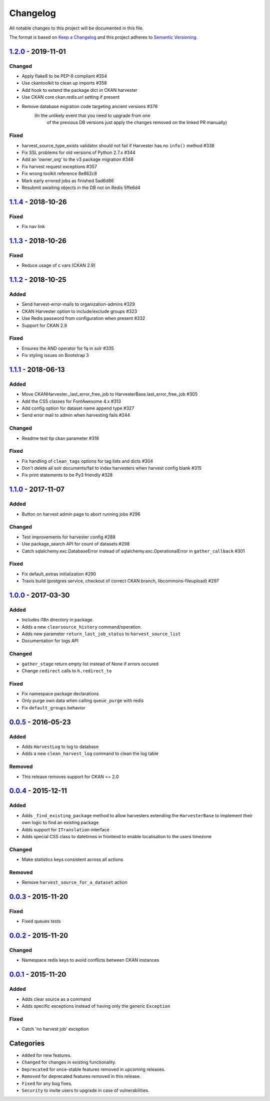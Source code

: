 #########
Changelog
#########

All notable changes to this project will be documented in this file.

The format is based on `Keep a Changelog <http://keepachangelog.com>`_
and this project adheres to `Semantic Versioning <http://semver.org/>`_.

*******************
1.2.0_ - 2019-11-01
*******************

Changed
-------
- Apply flake8 to be PEP-8 compliant #354
- Use ckantoolkit to clean up imports #358
- Add hook to extend the package dict in CKAN harvester
- Use CKAN core ckan.redis.url setting if present
- Remove database migration code targeting ancient versions #376
    (In the unlikely event that you need to upgrade from one
     of the previous DB versions just apply the changes removed
     on the linked PR manually)

Fixed
-----
- harvest_source_type_exists validator should not fail if Harvester has no ``info()`` method #338
- Fix SSL problems for old versions of Python 2.7.x #344
- Add an 'owner_org' to the v3 package migration #348
- Fix harvest request exceptions #357
- Fix wrong toolkit reference 8e862c8
- Mark early errored jobs as finished 5ad6d86
- Resubmit awaiting objects in the DB not on Redis 5ffe6d4

*******************
1.1.4_ - 2018-10-26
*******************
Fixed
-----
- Fix nav link

*******************
1.1.3_ - 2018-10-26
*******************
Fixed
-----
- Reduce usage of c vars (CKAN 2.9)

*******************
1.1.2_ - 2018-10-25
*******************
Added
-----
- Send harvest-error-mails to organization-admins #329
- CKAN Harvester option to include/exclude groups #323
- Use Redis password from configuration when present #332
- Support for CKAN 2.9

Fixed
-----
- Ensures the AND operator for fq in solr #335
- Fix styling issues on Bootstrap 3

*******************
1.1.1_ - 2018-06-13
*******************
Added
-----
- Move CKANHarvester._last_error_free_job to HarvesterBase.last_error_free_job #305
- Add the CSS classes for FontAwesome 4.x #313
- Add config option for dataset name append type #327
- Send error mail to admin when harvesting fails #244

Changed
-------
- Readme test tip ckan parameter #318

Fixed
-----
- Fix handling of ``clean_tags`` options for tag lists and dicts #304
- Don't delete all solr documents/fail to index harvesters when harvest config blank #315
- Fix print statements to be Py3 friendly #328

*******************
1.1.0_ - 2017-11-07
*******************
Added
-----
- Button on harvest admin page to abort running jobs #296

Changed
-------
- Test improvements for harvester config #288
- Use package_search API for count of datasets #298
- Catch sqlalchemy.exc.DatabaseError instead of sqlalchemy.exc.OperationalError in ``gather_callback`` #301

Fixed
-------
- Fix default_extras initialization #290
- Travis build (postgres service, checkout of correct CKAN branch, libcommons-fileupload) #297

*******************
1.0.0_ - 2017-03-30
*******************
Added
-----
- Includes i18n directory in package.
- Adds a new ``clearsource_history`` command/operation.
- Adds new parameter ``return_last_job_status`` to ``harvest_source_list``
- Documentation for logs API

Changed
-------
- ``gather_stage`` return empty list instead of None if errors occured
- Change ``redirect`` calls to ``h.redirect_to``

Fixed
-----
- Fix namespace package declarations
- Only purge own data when calling ``queue_purge`` with redis
- Fix ``default_groups`` behavior

*******************
0.0.5_ - 2016-05-23
*******************
Added
-----
- Adds ``HarvestLog`` to log to database
- Adds a new ``clean_harvest_log`` command to clean the log table

Removed
-------
- This release removes support for CKAN <= 2.0

*******************
0.0.4_ - 2015-12-11
*******************
Added
-----
- Adds ``_find_existing_package`` method to allow harvesters extending the ``HarvesterBase`` to implement their own logic to find an existing package
- Adds support for ``ITranslation`` interface
- Adds special CSS class to datetimes in frontend to enable localisation to the users timezone

Changed
-------
- Make statistics keys consistent across all actions

Removed
-------
- Remove ``harvest_source_for_a_dataset`` action

*******************
0.0.3_ - 2015-11-20
*******************
Fixed
-----
- Fixed queues tests


*******************
0.0.2_ - 2015-11-20
*******************
Changed
-------
- Namespace redis keys to avoid conflicts between CKAN instances


*******************
0.0.1_ - 2015-11-20
*******************
Added
-----
- Adds clear source as a command
- Adds specific exceptions instead of having only the generic ``Exception``

Fixed
-----
- Catch 'no harvest job' exception

**********
Categories
**********
- ``Added`` for new features.
- ``Changed`` for changes in existing functionality.
- ``Deprecated`` for once-stable features removed in upcoming releases.
- ``Removed`` for deprecated features removed in this release.
- ``Fixed`` for any bug fixes.
- ``Security`` to invite users to upgrade in case of vulnerabilities.

.. _Unreleased: https://github.com/ckan/ckanext-harvest/compare/v1.2.0...HEAD
.. _1.2.0: https://github.com/ckan/ckanext-harvest/compare/v1.1.4...v1.2.0
.. _1.1.4: https://github.com/ckan/ckanext-harvest/compare/v1.1.3...v1.1.4
.. _1.1.3: https://github.com/ckan/ckanext-harvest/compare/v1.1.2...v1.1.3
.. _1.1.2: https://github.com/ckan/ckanext-harvest/compare/v1.1.1...v1.1.2
.. _1.1.1: https://github.com/ckan/ckanext-harvest/compare/v1.1.0...v1.1.1
.. _1.1.0: https://github.com/ckan/ckanext-harvest/compare/v1.0.0...v1.1.0
.. _1.0.0: https://github.com/ckan/ckanext-harvest/compare/v0.0.5...v1.0.0
.. _0.0.5: https://github.com/ckan/ckanext-harvest/compare/v0.0.4...v0.0.5
.. _0.0.4: https://github.com/ckan/ckanext-harvest/compare/v0.0.3...v0.0.4
.. _0.0.3: https://github.com/ckan/ckanext-harvest/compare/v0.0.2...v0.0.3
.. _0.0.2: https://github.com/ckan/ckanext-harvest/compare/v0.0.1...v0.0.2
.. _0.0.1: https://github.com/ckan/ckanext-harvest/compare/ckan-1.6...v0.0.1
